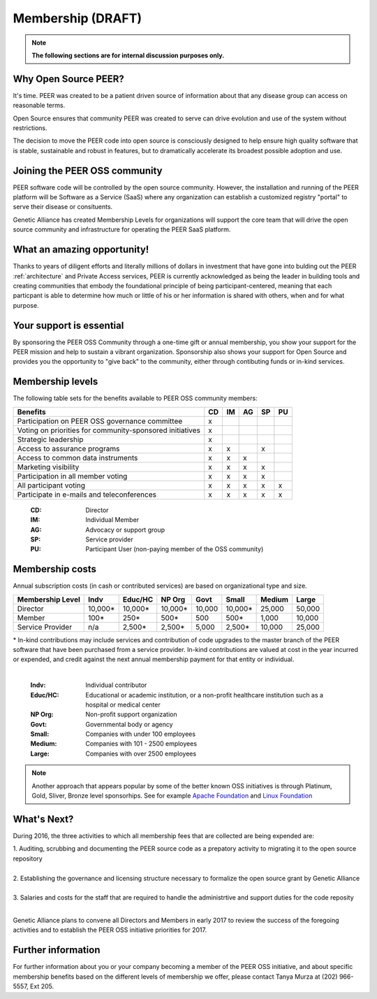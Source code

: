 .. _Membership :

Membership (DRAFT)
******************

.. note:: **The following sections are for internal discussion purposes only.**

Why Open Source PEER?
=====================

It's time. PEER was created to be a patient driven source of information about that any disease group can access on reasonable terms. 

Open Source ensures that community PEER was created to serve can drive evolution and use of the system without restrictions. 

The decision to move the PEER code into open source is consciously designed to help ensure high quality software that is stable, sustainable and robust in features, but to dramatically accelerate its broadest possible adoption and use.

Joining the PEER OSS community
==============================

PEER software code will be controlled by the open source community.  However, the installation and running of the PEER platform will be Software as a Service (SaaS) where any organization can establish a customized registry "portal" to serve their disease or consituents.

Genetic Alliance has created Membership Levels for organizations will support the core team that will drive the open source community and infrastructure for operating the PEER SaaS platform.  


What an amazing opportunity!
============================

Thanks to years of diligent efforts and literally millions of dollars in investment that have gone into bulding out the PEER :ref:`architecture` and Private Access services, PEER is currently acknowledged as being the leader in building tools and creating communities that embody the foundational principle of being participant-centered, meaning that each particpant is able to determine how much or little of his or her information is shared with others, when and for what purpose.  


Your support is essential
=========================

By sponsoring the PEER OSS Community through a one-time gift or annual membership, you show your support for the PEER mission and help to sustain a vibrant organization.  Sponsorship also shows your support for Open Source and provides you the opportunity to "give back" to the community, either through contibuting funds or in-kind services. 



Membership levels
=================

The following table sets for the benefits available to PEER OSS community members:

.. htmlonly::

.. tabularcolumns:: |l|c|c|c|c|c|

+-------------------------------------------------+----+----+----+----+----+
| Benefits                                        | CD | IM | AG | SP | PU |
+=================================================+====+====+====+====+====+
| Participation on PEER OSS governance committee  | x  |    |    |    |    | 
+-------------------------------------------------+----+----+----+----+----+
| Voting on priorities for                        |    |    |    |    |    |          
| community-sponsored initiatives                 | x  |    |    |    |    |  
+-------------------------------------------------+----+----+----+----+----+
| Strategic leadership                            | x  |    |    |    |    |          
+-------------------------------------------------+----+----+----+----+----+
| Access to assurance programs                    | x  | x  |    | x  |    |  
+-------------------------------------------------+----+----+----+----+----+
| Access to common data instruments               | x  | x  | x  |    |    |   
+-------------------------------------------------+----+----+----+----+----+
| Marketing visibility                            | x  | x  | x  | x  |    |  
+-------------------------------------------------+----+----+----+----+----+
| Participation in all member voting              | x  | x  | x  | x  |    |
+-------------------------------------------------+----+----+----+----+----+
| All participant voting                          | x  | x  | x  | x  | x  | 
+-------------------------------------------------+----+----+----+----+----+
| Participate in e-mails and teleconferences      | x  | x  | x  | x  | x  |   
+-------------------------------------------------+----+----+----+----+----+

 :**CD**:  Director                                                     
 :**IM**:  Individual Member                                            
 :**AG**:  Advocacy or support group                                    
 :**SP**:  Service provider                                             
 :**PU**:  Participant User (non-paying member of the OSS community)    


Membership costs 
================

Annual subscription costs (in cash or contributed services) are based on organizational type and size. 

.. htmlonly::

.. tabularcolumns:: column spec |l|r|r|r|r|r|r|r|r|

+-----------------+--------+---------+---------+--------+--------+--------+-------+
| Membership Level|  Indv  | Educ/HC | NP Org  |  Govt  |  Small | Medium | Large | 
+=================+========+=========+=========+========+========+========+=======+
| Director        |10,000* | 10,000* | 10,000* | 10,000 | 10,000*| 25,000 | 50,000|
+-----------------+--------+---------+---------+--------+--------+--------+-------+
| Member          |   100* |    250* |    500* |    500 |   500* |  1,000 | 10,000|
+-----------------+--------+---------+---------+--------+--------+--------+-------+
| Service Provider|    n/a |  2,500* |  2,500* |  5,000 | 2,500* | 10,000 | 25,000|
+-----------------+--------+---------+---------+--------+--------+--------+-------+

|   * In-kind contributions may include services and contribution of code upgrades to the master branch of the PEER software that have been purchased from a service provider.  In-kind contributions are valued at cost in the year incurred or expended, and credit against the next annual membership payment for that entity or individual.
|

  :**Indv**: Individual contributor  
  :**Educ/HC**: Educational or academic institution, or a non-profit healthcare institution such as a hospital or medical center  
  :**NP Org**: Non-profit support organization  
  :**Govt**: Governmental body or agency 
  :**Small**: Companies with under 100 employees
  :**Medium**: Companies with 101 - 2500 employees  
  :**Large**: Companies with over 2500 employees 
  

.. Note::  Another approach that appears popular by some of the better known OSS initiatives is through Platinum, Gold, Sliver, Bronze level sponsorhips.  See for example `Apache Foundation <http://www.apache.org/foundation/>`_ and `Linux Foundation  <https://www.linuxfoundation.org/members/join>`_ 


What's Next?
============================

During 2016, the three activities to which all membership fees that are collected are being expended are:

|   1.  Auditing, scrubbing and documenting the PEER source code as a prepatory activity to migrating it to the open source repository 
|   
|   2.  Establishing the governance and licensing structure necessary to formalize the open source grant by Genetic Alliance
|   
|   3.  Salaries and costs for the staff that are required to handle the administrtive and support duties for the code reposity
|   
Genetic Alliance plans to convene all Directors and Members in early 2017 to review the success of the foregoing activities and to establish the PEER OSS initiative priorities for 2017.


Further information
===================

For further information about you or your company becoming a member of the PEER OSS initiative, and about specific membership benefits based on the different levels of membership we offer, please contact Tanya Murza at (202) 966-5557, Ext 205.

